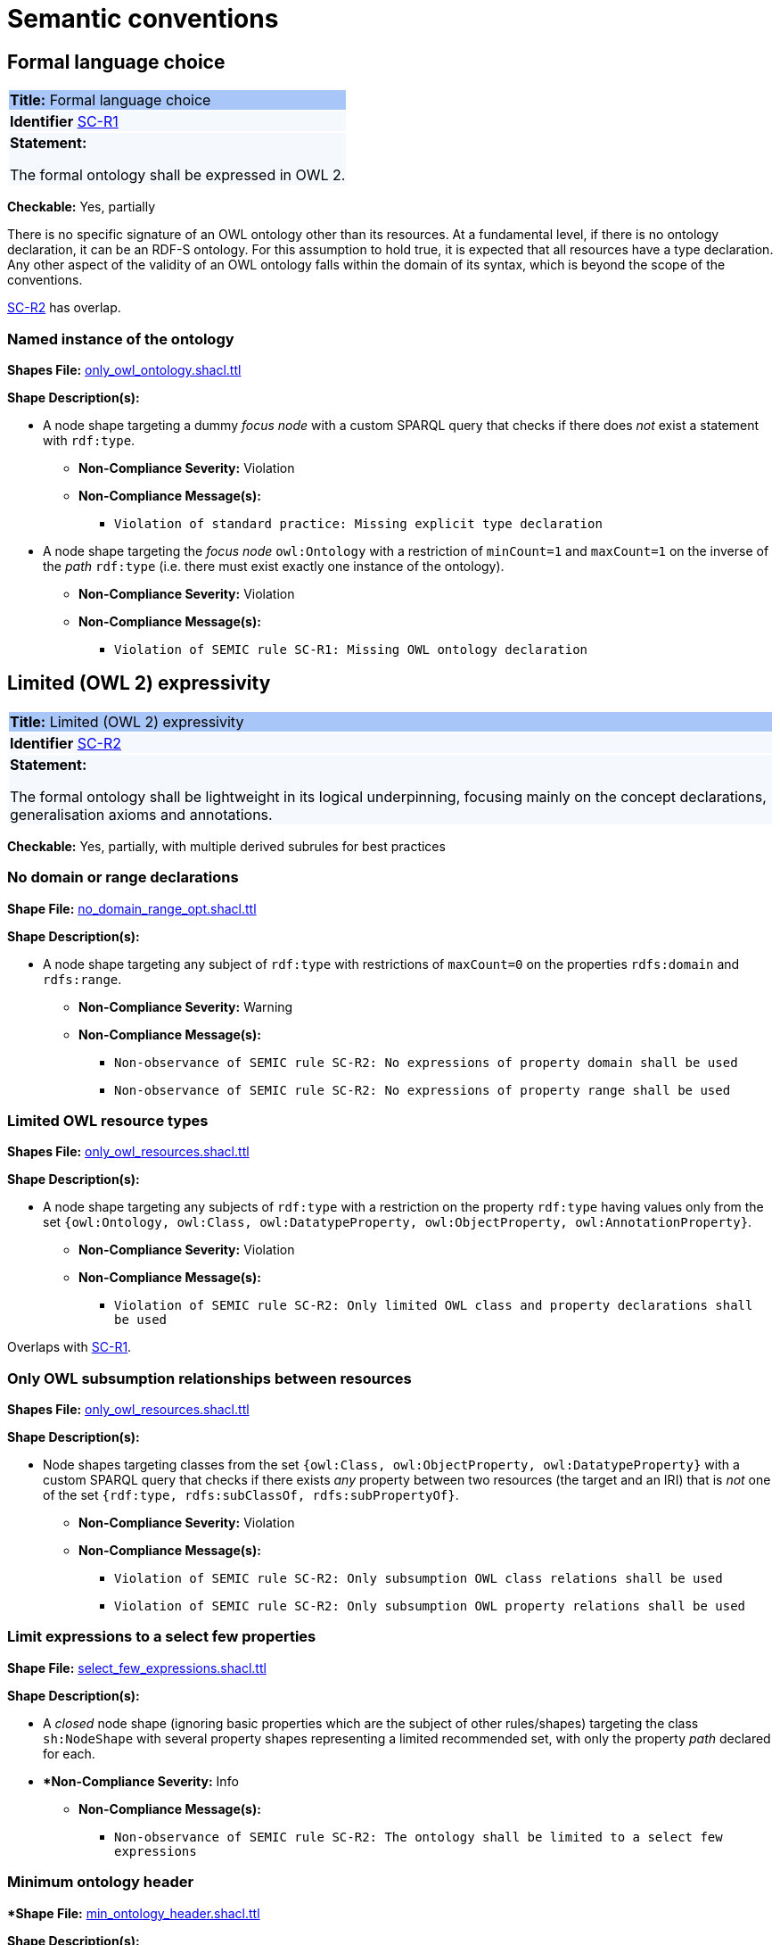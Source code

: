= Semantic conventions

[[sec:sc-r1]]
== Formal language choice
|===
|{set:cellbgcolor: #a8c6f7}
 *Title:* Formal language choice
|{set:cellbgcolor: #f5f8fc}

*Identifier* https://semiceu.github.io/style-guide/1.0.0/gc-semantic-conventions.html#sec:sc-r1[SC-R1]

|*Statement:*

The formal ontology shall be expressed in OWL 2.
|===

*Checkable:* Yes, partially

There is no specific signature of an OWL ontology other than its resources. At a fundamental level, if there is no ontology declaration, it can be an RDF-S ontology. For this assumption to hold true, it is expected that all resources have a type declaration. Any other aspect of the validity of an OWL ontology falls within the domain of its syntax, which is beyond the scope of the conventions.

xref:sc-r2[SC-R2] has overlap.

=== Named instance of the ontology

*Shapes File:* https://github.com/meaningfy-ws/semic-styleguide-rdf-validator/blob/main/shapes/owl/only_owl_ontology.shacl.ttl[only_owl_ontology.shacl.ttl]

*Shape Description(s):*

* A node shape targeting a dummy _focus node_ with a custom SPARQL query that checks if there does _not_ exist a statement with `rdf:type`.

** *Non-Compliance Severity:* Violation
** *Non-Compliance Message(s):*
*** `Violation of standard practice: Missing explicit type declaration`

* A node shape targeting the _focus node_ `owl:Ontology` with a restriction of `minCount=1` and `maxCount=1` on the inverse of the _path_ `rdf:type` (i.e. there must exist exactly one instance of the ontology).

** *Non-Compliance Severity:* Violation
** *Non-Compliance Message(s):*
*** `Violation of SEMIC rule SC-R1: Missing OWL ontology declaration`

[[sec:sc-r2]]
== Limited (OWL 2) expressivity
|===
|{set:cellbgcolor: #a8c6f7}
 *Title:* Limited (OWL 2) expressivity
|{set:cellbgcolor: #f5f8fc}

*Identifier* https://semiceu.github.io/style-guide/1.0.0/gc-semantic-conventions.html#sec:sc-r2[SC-R2]

|*Statement:*

The formal ontology shall be lightweight in its logical underpinning, focusing mainly on the concept declarations, generalisation axioms and annotations.
|===

*Checkable:* Yes, partially, with multiple derived subrules for best practices

=== No domain or range declarations

*Shape File:* https://github.com/meaningfy-ws/semic-styleguide-rdf-validator/blob/main/shapes/owl/no_domain_range_opt.shacl.ttl[no_domain_range_opt.shacl.ttl]

*Shape Description(s):*

* A node shape targeting any subject of `rdf:type` with restrictions of `maxCount=0` on the properties `rdfs:domain` and `rdfs:range`.

** *Non-Compliance Severity:* Warning
** *Non-Compliance Message(s):*
*** `Non-observance of SEMIC rule SC-R2: No expressions of property domain shall be used`
*** `Non-observance of SEMIC rule SC-R2: No expressions of property range shall be used`

=== Limited OWL resource types

*Shapes File:* https://github.com/meaningfy-ws/semic-styleguide-rdf-validator/blob/main/shapes/owl/only_owl_resources.shacl.ttl[only_owl_resources.shacl.ttl]

*Shape Description(s):*

* A node shape targeting any subjects of `rdf:type` with a restriction on the property `rdf:type` having values only from the set `{owl:Ontology, owl:Class, owl:DatatypeProperty, owl:ObjectProperty, owl:AnnotationProperty}`.

** *Non-Compliance Severity:* Violation
** *Non-Compliance Message(s):*
*** `Violation of SEMIC rule SC-R2: Only limited OWL class and property declarations shall be used`

Overlaps with xref:sc-r1[SC-R1].

=== Only OWL subsumption relationships between resources

*Shapes File:* https://github.com/meaningfy-ws/semic-styleguide-rdf-validator/blob/main/shapes/owl/only_owl_resources.shacl.ttl[only_owl_resources.shacl.ttl]

*Shape Description(s):*

* Node shapes targeting classes from the set `{owl:Class, owl:ObjectProperty, owl:DatatypeProperty}` with a custom SPARQL query that checks if there exists _any_ property between two resources (the target and an IRI) that is _not_ one of the set `{rdf:type, rdfs:subClassOf, rdfs:subPropertyOf}`.

** *Non-Compliance Severity:* Violation
** *Non-Compliance Message(s):*
*** `Violation of SEMIC rule SC-R2: Only subsumption OWL class relations shall be used`
*** `Violation of SEMIC rule SC-R2: Only subsumption OWL property relations shall be used`

=== Limit expressions to a select few properties

*Shape File:* https://github.com/meaningfy-ws/semic-styleguide-rdf-validator/blob/main/shapes/owl/select_few_expressions.shacl.ttl[select_few_expressions.shacl.ttl]

*Shape Description(s):*

* A _closed_ node shape (ignoring basic properties which are the subject of other rules/shapes) targeting the class `sh:NodeShape` with several property shapes representing a limited recommended set, with only the property _path_ declared for each.

* **Non-Compliance Severity:* Info
** *Non-Compliance Message(s):*
*** `Non-observance of SEMIC rule SC-R2: The ontology shall be limited to a select few expressions`

=== Minimum ontology header

**Shape File:* https://github.com/meaningfy-ws/semic-styleguide-rdf-validator/blob/main/shapes/owl/min_ontology_header.shacl.ttl[min_ontology_header.shacl.ttl]

*Shape Description(s):*

* A node shape targeting the class `owl:Ontology` with a property restriction of `minCount=1` for each property from a limited recommended set (combining the list from the conventions and those used in a reference ontology https://github.com/OP-TED/ePO[ePO]), and corresponding datatype restrictions (`rdf:langString` for those expected to be language-tagged, `xsd:date` for dates, `sh:IRI` for IRIs and `xsd:string` otherwise).

** *Non-Compliance Severity:* Warning
** *Non-Compliance Message(s):*
*** `Non-observance of SEMIC rule SC-R2: The ontology shall include a minimum header ({?property} <{?type}>)`

=== No advanced OWL constructs

**Shape File:** https://github.com/meaningfy-ws/semic-styleguide-rdf-validator/blob/main/shapes/owl/no_advanced_definitions.shacl.ttl[no_advanced_definitions.shacl.ttl]

**Shape Description(s):**

* A node shape targeting all subjects of `rdf:type` with a property restriction on an `alternativePath` list that includes a set of advanced OWL properties, and another similar shape with only the subsumption properties restricted to `sh:IRI` _node kind_ (effectively forbidding use of blank nodes as values through those properties).

** *Non-Compliance Severity:* Violation
** *Non-Compliance Message(s):*
*** `Violation of SEMIC rule SC-R2: Advanced logical definitions shall not be used`
*** `Violation of SEMIC rule SC-R2: Advanced logical definitions shall not be used (bNodes in subsumption)`

[[sec:sc-r3]]
== Lexicalisation
|===
|{set:cellbgcolor: #a8c6f7}
 *Title:* Lexicalisation
|{set:cellbgcolor: #f5f8fc}

*Identifier*  https://semiceu.github.io/style-guide/1.0.0/gc-semantic-conventions.html#sec:sc-r3[SC-R3]

|*Statement:*

The choice in handling the lexicalisation of concepts shall be clearly defined and consistently implemented.
|===

*Checkable:* Yes

=== At least one of two primary lexicalisations

**Shape File:**  https://github.com/meaningfy-ws/semic-styleguide-rdf-validator/blob/main/shapes/owl/min_one_lexicalisation_opt.shacl.ttl[min_one_lexicalisation_opt.shacl.ttl]

**Shape Description(s):**

* A node shape targeting any subjects of `rdf:type` with restrictions of `minCount=1` on the UNION of the properties from the set `{rdfs:label, skos:prefLabel}`.

** *Non-Compliance Severity:* Warning
** *Non-Compliance Message(s):*
*** `Non-observance of SEMIC rule SC-R3: At least one lexicalisation label should exist`

=== At most one value per lexicalisation

*Shape File:* https://github.com/meaningfy-ws/semic-styleguide-rdf-validator/blob/main/shapes/owl/max_one_label.shacl.ttl[max_one_label.shacl.ttl]

** *Non-Compliance Severity:* Violation
** *Non-Compliance Message(s):*
*** `Violation of standard practice: More than one `skos:prefLabel` exists without a language tag`
*** `Language {lang} has been used by {n} values` (default SHACL message)
*** `Language {?lang} used more than once` (default SHACL message)

[[sec:sc-r4]]
== Reasoning assumption
|===
|{set:cellbgcolor: #a8c6f7}
 *Title:* Reasoning assumption
|{set:cellbgcolor: #f5f8fc}

*Identifier*  https://semiceu.github.io/style-guide/1.0.0/gc-semantic-conventions.html#sec:sc-r4[SC-R4]

|*Statement:*

No reasoning capabilities shall be assumed.
|===

*Checkable:* No

Informational rule, actionable by way of other rules (e.g. xref:sec-2[SC-R2] *No advanced OWL constructs*).

[[sec:sc-r5]]
== Circular definitions
|===
|{set:cellbgcolor: #a8c6f7}
 *Title:* Circular definitions
|{set:cellbgcolor: #f5f8fc}

*Identifier*  https://semiceu.github.io/style-guide/1.0.0/gc-semantic-conventions.html#sec:sc-r5[SC-R5]

|*Statement:*

The data specification (semantic, conceptual, or shape) shall not use circular definitions.

|===

*Checkable:* No

A self-reference is not easy to check for without the use of custom SPARQL queries (that can inflate validation time) or resorting to non-standard approaches (e.g. https://datashapes.org/constraints.html#NonRecursiveConstraintComponent[dash:nonRecursive]). Deferred for implementation in a later revision.
